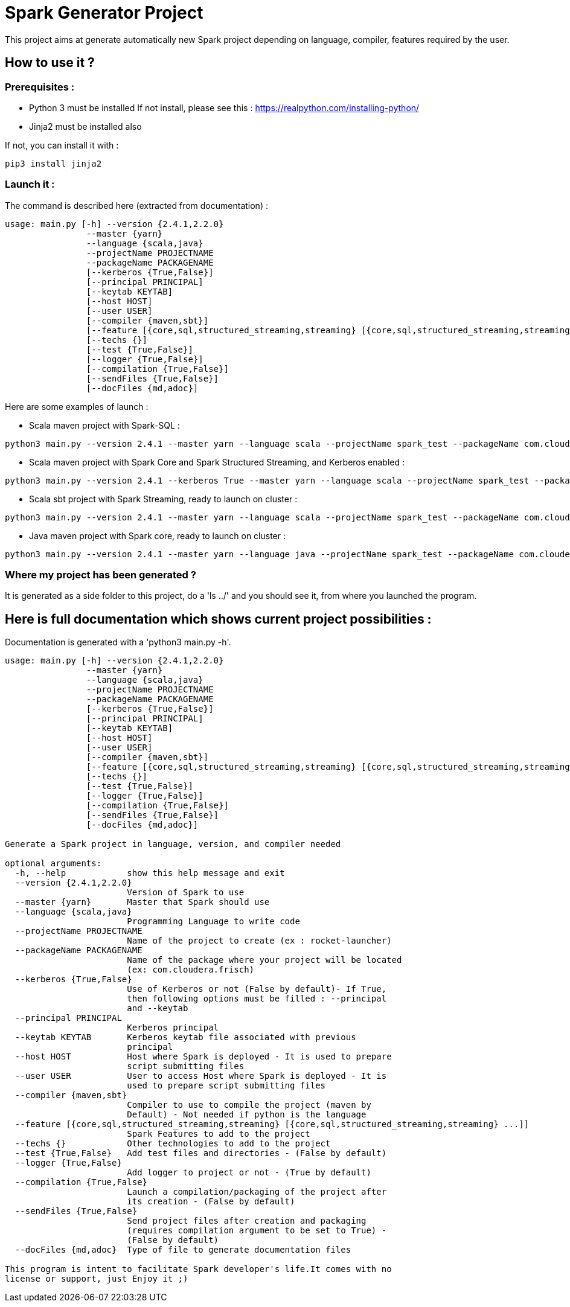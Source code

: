 = Spark Generator Project

This project aims at generate automatically new Spark project depending on language, compiler, features required by the user.

== How to use it ?

=== Prerequisites :

- Python 3 must be installed
If not install, please see this : https://realpython.com/installing-python/[https://realpython.com/installing-python/]

- Jinja2 must be installed also

If not, you can install it with :
[source,bash]
pip3 install jinja2

=== Launch it :

The command is described here (extracted from documentation) :

[source,bash]
usage: main.py [-h] --version {2.4.1,2.2.0}
                --master {yarn}
                --language {scala,java}
                --projectName PROJECTNAME
                --packageName PACKAGENAME
                [--kerberos {True,False}]
                [--principal PRINCIPAL]
                [--keytab KEYTAB]
                [--host HOST]
                [--user USER]
                [--compiler {maven,sbt}]
                [--feature [{core,sql,structured_streaming,streaming} [{core,sql,structured_streaming,streaming} ...]]]
                [--techs {}]
                [--test {True,False}]
                [--logger {True,False}]
                [--compilation {True,False}]
                [--sendFiles {True,False}]
                [--docFiles {md,adoc}]

Here are some examples of launch :

- Scala maven project with Spark-SQL :

[source,bash]
python3 main.py --version 2.4.1 --master yarn --language scala --projectName spark_test --packageName com.cloudera.fri --feature sql


- Scala maven project with Spark Core and Spark Structured Streaming, and Kerberos enabled :

[source,bash]
python3 main.py --version 2.4.1 --kerberos True --master yarn --language scala --projectName spark_test --packageName com.cloudera.fri --feature core structured_streaming  --principal fri --keytab fri.keytab


- Scala sbt project with Spark Streaming, ready to launch on cluster :

[source,bash]
python3 main.py --version 2.4.1 --master yarn --language scala --projectName spark_test --packageName com.cloudera.fri --compiler sbt --compilation true --sendFiles true --feature streaming --host fri.machine.com --user fri


- Java maven project with Spark core, ready to launch on cluster :

[source,bash]
python3 main.py --version 2.4.1 --master yarn --language java --projectName spark_test --packageName com.cloudera.fri --compilation true --sendFiles true --host fri.machine.com --user fri


=== Where my project has been generated ?

It is generated as a side folder to this project, do a 'ls ../' and you should see it, from where you launched the program.


== Here is full documentation which shows current project possibilities :

Documentation is generated with a 'python3 main.py -h'.

[source,bash]
----
usage: main.py [-h] --version {2.4.1,2.2.0}
                --master {yarn}
                --language {scala,java}
                --projectName PROJECTNAME
                --packageName PACKAGENAME
                [--kerberos {True,False}]
                [--principal PRINCIPAL]
                [--keytab KEYTAB]
                [--host HOST]
                [--user USER]
                [--compiler {maven,sbt}]
                [--feature [{core,sql,structured_streaming,streaming} [{core,sql,structured_streaming,streaming} ...]]]
                [--techs {}]
                [--test {True,False}]
                [--logger {True,False}]
                [--compilation {True,False}]
                [--sendFiles {True,False}]
                [--docFiles {md,adoc}]

Generate a Spark project in language, version, and compiler needed

optional arguments:
  -h, --help            show this help message and exit
  --version {2.4.1,2.2.0}
                        Version of Spark to use
  --master {yarn}       Master that Spark should use
  --language {scala,java}
                        Programming Language to write code
  --projectName PROJECTNAME
                        Name of the project to create (ex : rocket-launcher)
  --packageName PACKAGENAME
                        Name of the package where your project will be located
                        (ex: com.cloudera.frisch)
  --kerberos {True,False}
                        Use of Kerberos or not (False by default)- If True,
                        then following options must be filled : --principal
                        and --keytab
  --principal PRINCIPAL
                        Kerberos principal
  --keytab KEYTAB       Kerberos keytab file associated with previous
                        principal
  --host HOST           Host where Spark is deployed - It is used to prepare
                        script submitting files
  --user USER           User to access Host where Spark is deployed - It is
                        used to prepare script submitting files
  --compiler {maven,sbt}
                        Compiler to use to compile the project (maven by
                        Default) - Not needed if python is the language
  --feature [{core,sql,structured_streaming,streaming} [{core,sql,structured_streaming,streaming} ...]]
                        Spark Features to add to the project
  --techs {}            Other technologies to add to the project
  --test {True,False}   Add test files and directories - (False by default)
  --logger {True,False}
                        Add logger to project or not - (True by default)
  --compilation {True,False}
                        Launch a compilation/packaging of the project after
                        its creation - (False by default)
  --sendFiles {True,False}
                        Send project files after creation and packaging
                        (requires compilation argument to be set to True) -
                        (False by default)
  --docFiles {md,adoc}  Type of file to generate documentation files

This program is intent to facilitate Spark developer's life.It comes with no
license or support, just Enjoy it ;)
----
